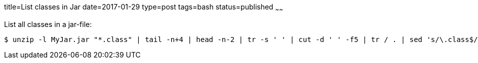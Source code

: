 title=List classes in Jar
date=2017-01-29
type=post
tags=bash
status=published
~~~~~~

List all classes in a jar-file:

----
$ unzip -l MyJar.jar "*.class" | tail -n+4 | head -n-2 | tr -s ' ' | cut -d ' ' -f5 | tr / . | sed 's/\.class$//'
----